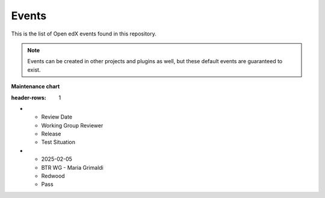 Events
#######

This is the list of Open edX events found in this repository.

.. note::
    Events can be created in other projects and plugins as well, but these default events are guaranteed to exist.

.. openedxevents::

**Maintenance chart**

.. list-table::
:header-rows: 1
* - Review Date
  - Working Group Reviewer
  - Release
  - Test Situation
* - 2025-02-05
  - BTR WG - Maria Grimaldi
  - Redwood
  - Pass
